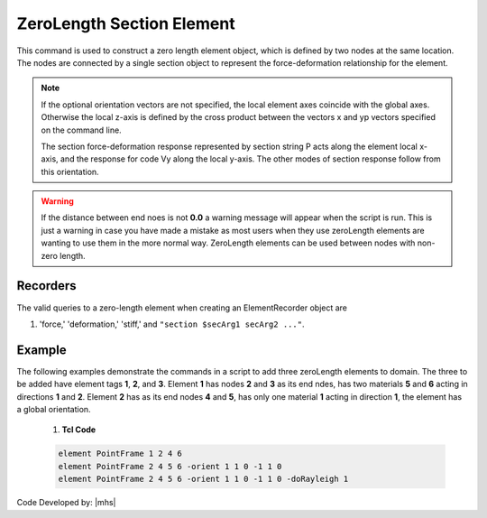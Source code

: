 ZeroLength Section Element
^^^^^^^^^^^^^^^^^^^^^^^^^^

This command is used to construct a zero length element object, which is defined by two nodes at the same location. 
The nodes are connected by a single section object to represent the force-deformation relationship for the element.


.. tabs::
   
   .. tab:: Python

      .. py:method:: Model.element("PointFrame", tag, nodes, section, *args, **kwargs)
         :no-index:

         :param tag: integer tag identifying the element
         :type tag: int
         :param nodes: tuple of integer tags identifying the nodes that form the element (see :ref:`node`)
         :type nodes: tuple
         :param section: integer tag identifying a :ref:`section`.
         :type section: int
         :param args: optional arguments
         :param kwargs: optional keyword arguments

   .. tab:: Tcl

      .. function:: element PointFrame $tag $iNode $jNode $secTag <-orient $x1 $x2 $x3 $yp1 $yp2 $yp3> <-doRayleigh $rFlag>

      .. csv-table::
         :header: "Argument", "Type", "Description"
         :widths: 10, 10, 40

         $tag, |integer|, unique element object tag
         $nodes, |integerList|, 2 end nodes
         $secTag, |integer|, tag associated with previously-defined Section object
         $x,  |floatList|,  (optional) 3 components in global coordinates defining local x-axis 
         $yp, |floatList|, "| (optional) 3 components in global coordinates defining vector yp 
         | which lies in the local x-y plane for the element."
         $rFlag, |integer|, "| optional, default = 0
         | rFlag = 0 NO RAYLEIGH DAMPING (default)
         | rFlag = 1 include rayleigh damping"


.. note::

   If the optional orientation vectors are not specified, the local element axes coincide with the global axes. Otherwise the local z-axis is defined by the cross product between the vectors x and yp vectors specified on the command line.

   The section force-deformation response represented by section string P acts along the element local x-axis, and the response for code Vy along the local y-axis. The other modes of section response follow from this orientation.


.. warning::

   If the distance between end noes is not **0.0** a warning message will appear when the script is run. This is just a warning in case you have made a mistake as most users when they use zeroLength elements are wanting to use them in the more normal way. ZeroLength elements can be used between nodes with non-zero length.


Recorders 
---------

The valid queries to a zero-length element when creating an ElementRecorder object are 

#. 'force,' 'deformation,' 'stiff,' and ``"section $secArg1 secArg2 ..."``.


Example
------- 

The following examples demonstrate the commands in a script to add three zeroLength elements to domain. The three to be added have element tags **1**, **2**, and **3**. Element **1** has nodes **2** and **3** as its end ndes, has two materials **5** and **6** acting in directions **1** and **2**. Element **2** has as its end nodes **4** and **5**, has only one material **1** acting in direction **1**, the element has a global orientation.

   1. **Tcl Code**

   .. code-block:: none

      element PointFrame 1 2 4 6
      element PointFrame 2 4 5 6 -orient 1 1 0 -1 1 0
      element PointFrame 2 4 5 6 -orient 1 1 0 -1 1 0 -doRayleigh 1



Code Developed by: |mhs|
